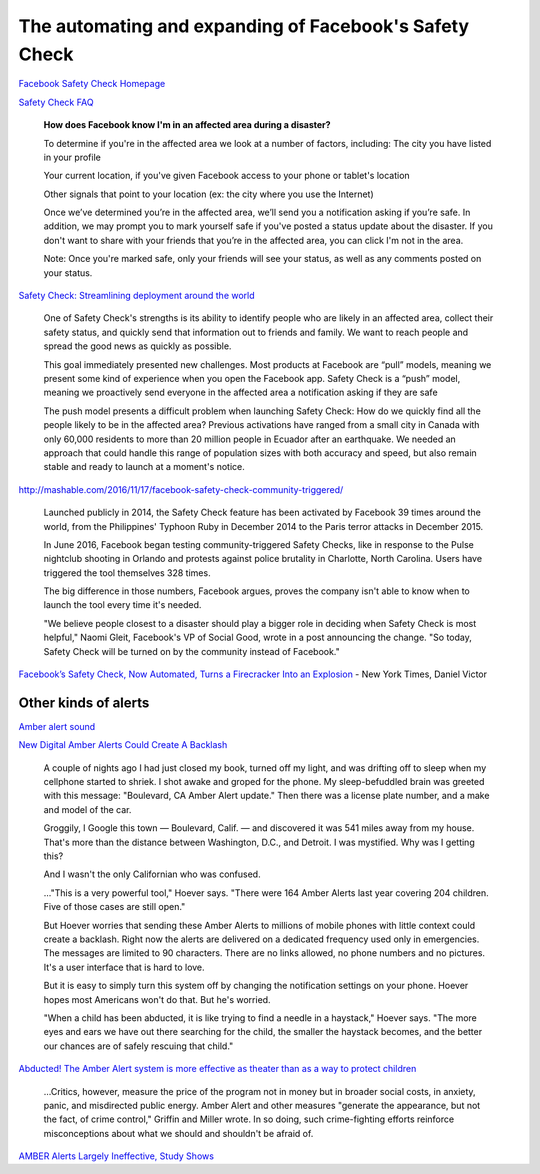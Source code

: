 *******************************************************
The automating and expanding of Facebook's Safety Check
*******************************************************




`Facebook Safety Check Homepage <https://www.facebook.com/about/safetycheck/>`_

`Safety Check FAQ <https://www.facebook.com/help/695378390556779/>`_

    **How does Facebook know I'm in an affected area during a disaster?**

    To determine if you're in the affected area we look at a number of factors, including:
    The city you have listed in your profile

    Your current location, if you've given Facebook access to your phone or tablet's location

    Other signals that point to your location (ex: the city where you use the Internet)

    Once we’ve determined you’re in the affected area, we’ll send you a notification asking if you’re safe. In addition, we may prompt you to mark yourself safe if you've posted a status update about the disaster. If you don't want to share with your friends that you’re in the affected area, you can click I'm not in the area.

    Note: Once you're marked safe, only your friends will see your status, as well as any comments posted on your status.


`Safety Check: Streamlining deployment around the world <https://code.facebook.com/posts/1031317120284314/safety-check-streamlining-deployment-around-the-world/>`_


    One of Safety Check's strengths is its ability to identify people who are likely in an affected area, collect their safety status, and quickly send that information out to friends and family. We want to reach people and spread the good news as quickly as possible.

    This goal immediately presented new challenges. Most products at Facebook are “pull” models, meaning we present some kind of experience when you open the Facebook app. Safety Check is a “push” model, meaning we proactively send everyone in the affected area a notification asking if they are safe


    The push model presents a difficult problem when launching Safety Check: How do we quickly find all the people likely to be in the affected area? Previous activations have ranged from a small city in Canada with only 60,000 residents to more than 20 million people in Ecuador after an earthquake. We needed an approach that could handle this range of population sizes with both accuracy and speed, but also remain stable and ready to launch at a moment's notice.



http://mashable.com/2016/11/17/facebook-safety-check-community-triggered/


    Launched publicly in 2014, the Safety Check feature has been activated by Facebook 39 times around the world, from the Philippines' Typhoon Ruby in December 2014 to the Paris terror attacks in December 2015.

    In June 2016, Facebook began testing community-triggered Safety Checks, like in response to the Pulse nightclub shooting in Orlando and protests against police brutality in Charlotte, North Carolina. Users have triggered the tool themselves 328 times.

    The big difference in those numbers, Facebook argues, proves the company isn't able to know when to launch the tool every time it's needed.

    "We believe people closest to a disaster should play a bigger role in deciding when Safety Check is most helpful," Naomi Gleit, Facebook's VP of Social Good, wrote in a post announcing the change. "So today, Safety Check will be turned on by the community instead of Facebook."


`Facebook’s Safety Check, Now Automated, Turns a Firecracker Into an Explosion  <https://www.nytimes.com/2016/12/29/world/asia/facebook-safety-check-bangkok.html>`_ - New York Times, Daniel Victor



Other kinds of alerts
=====================


`Amber alert sound <https://www.youtube.com/watch?v=pHiqVHeSDvo>`_


`New Digital Amber Alerts Could Create A Backlash <http://www.npr.org/sections/alltechconsidered/2013/08/09/210417517/new-digital-amber-alerts-could-create-a-backlash>`_

    A couple of nights ago I had just closed my book, turned off my light, and was drifting off to sleep when my cellphone started to shriek. I shot awake and groped for the phone. My sleep-befuddled brain was greeted with this message: "Boulevard, CA Amber Alert update." Then there was a license plate number, and a make and model of the car.

    Groggily, I Google this town — Boulevard, Calif. — and discovered it was 541 miles away from my house. That's more than the distance between Washington, D.C., and Detroit. I was mystified. Why was I getting this?

    And I wasn't the only Californian who was confused.

    ..."This is a very powerful tool," Hoever says. "There were 164 Amber Alerts last year covering 204 children. Five of those cases are still open."

    But Hoever worries that sending these Amber Alerts to millions of mobile phones with little context could create a backlash. Right now the alerts are delivered on a dedicated frequency used only in emergencies. The messages are limited to 90 characters. There are no links allowed, no phone numbers and no pictures. It's a user interface that is hard to love.

    But it is easy to simply turn this system off by changing the notification settings on your phone. Hoever hopes most Americans won't do that. But he's worried.

    "When a child has been abducted, it is like trying to find a needle in a haystack," Hoever says. "The more eyes and ears we have out there searching for the child, the smaller the haystack becomes, and the better our chances are of safely rescuing that child."


`Abducted! The Amber Alert system is more effective as theater than as a way to protect children <http://archive.boston.com/bostonglobe/ideas/articles/2008/07/20/abducted/?page=full>`_


    ...Critics, however, measure the price of the program not in money but in broader social costs, in anxiety, panic, and misdirected public energy. Amber Alert and other measures "generate the appearance, but not the fact, of crime control," Griffin and Miller wrote. In so doing, such crime-fighting efforts reinforce misconceptions about what we should and shouldn't be afraid of.



`AMBER Alerts Largely Ineffective, Study Shows <https://psmag.com/amber-alerts-largely-ineffective-study-shows-a26e63afd742>`_

